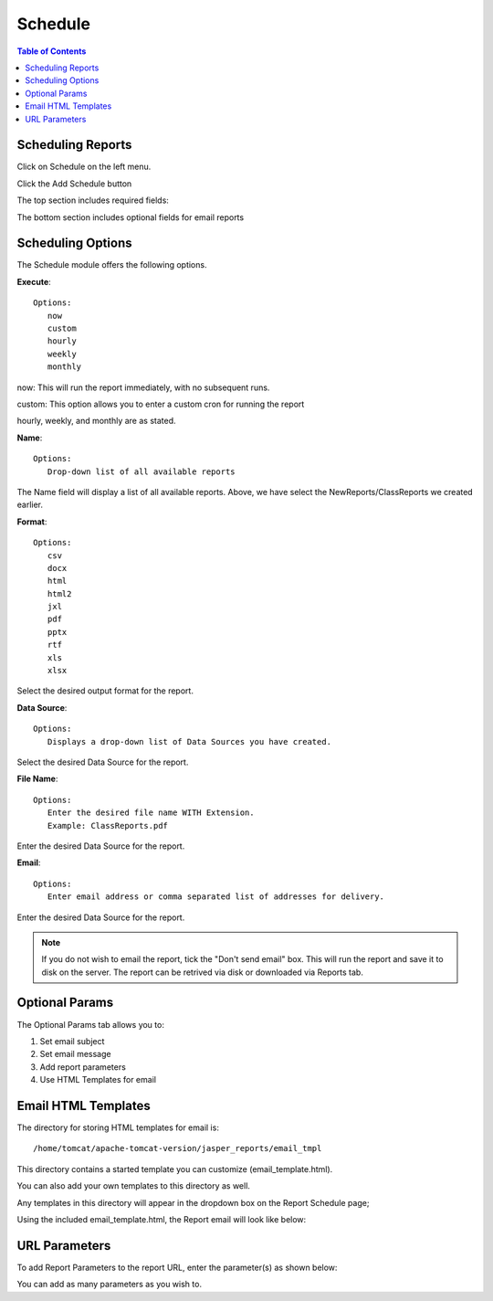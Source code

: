 **********************
Schedule
**********************

.. contents:: Table of Contents
Scheduling Reports
==================

Click on Schedule on the left menu.

Click the Add Schedule button

.. image:: ../../_static/schedule-1.png

The top section includes required fields:

.. image:: ../../_static/schedule-options-0.png   


The bottom section includes optional fields for email reports

.. image:: ../../_static/schedule-options-1.png


Scheduling Options
==================

The Schedule module offers the following options.

**Execute**::

   Options:
      now
      custom
      hourly
      weekly
      monthly
      
now:  This will run the report immediately, with no subsequent runs.

custom: This option allows you to enter a custom cron for running the report
 
hourly, weekly, and monthly are as stated.
 
**Name**::

   Options:
      Drop-down list of all available reports


The Name field will display a list of all available reports.  Above, we have select the NewReports/ClassReports we created earlier.


**Format**::

   Options:
      csv
      docx
      html
      html2
      jxl
      pdf
      pptx
      rtf
      xls
      xlsx

Select the desired output format for the report.


**Data Source**::

   Options:
      Displays a drop-down list of Data Sources you have created.

Select the desired Data Source for the report.

**File Name**::

   Options:
      Enter the desired file name WITH Extension.
      Example: ClassReports.pdf

Enter the desired Data Source for the report.


**Email**::

   Options:
      Enter email address or comma separated list of addresses for delivery.

Enter the desired Data Source for the report.

.. note::
    If you do not wish to email the report, tick the "Don't send email" box.  
    This will run the report and save it to disk on the server.
    The report can be retrived via disk or downloaded via Reports tab.



Optional Params
===============

The Optional Params tab allows you to:

1. Set email subject
2. Set email message
3. Add report parameters
4. Use HTML Templates for email


Email HTML Templates
=====================

The directory for storing HTML templates for email is::

     /home/tomcat/apache-tomcat-version/jasper_reports/email_tmpl 

This directory contains a started template you can customize (email_template.html).

You can also add your own templates to this directory as well.

Any templates in this directory will appear in the dropdown box on the Report Schedule page;

.. image:: ../../_static/schedule-4.png

Using the included email_template.html, the Report email will look like below:

.. image:: ../../_static/email-templates.png


URL Parameters
===============

To add Report Parameters to the report URL, enter the parameter(s) as shown below:

.. image:: ../../_static/parameter-url.png

You can add as many parameters as you wish to.


   





